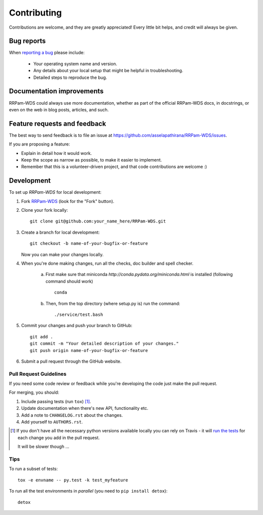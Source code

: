 ============
Contributing
============

Contributions are welcome, and they are greatly appreciated! Every
little bit helps, and credit will always be given.

Bug reports
===========

When `reporting a bug <https://github.com/asselapathirana/RRPam-WDS/issues>`_ please include:

    * Your operating system name and version.
    * Any details about your local setup that might be helpful in troubleshooting.
    * Detailed steps to reproduce the bug.

Documentation improvements
==========================

RRPam-WDS could always use more documentation, whether as part of the
official RRPam-WDS docs, in docstrings, or even on the web in blog posts,
articles, and such.

Feature requests and feedback
=============================

The best way to send feedback is to file an issue at https://github.com/asselapathirana/RRPam-WDS/issues.

If you are proposing a feature:

* Explain in detail how it would work.
* Keep the scope as narrow as possible, to make it easier to implement.
* Remember that this is a volunteer-driven project, and that code contributions are welcome :)

Development
===========

To set up `RRPam-WDS` for local development:

1. Fork `RRPam-WDS <https://github.com/asselapathirana/RRPam-WDS>`_
   (look for the "Fork" button).
2. Clone your fork locally::

    git clone git@github.com:your_name_here/RRPam-WDS.git

3. Create a branch for local development::

    git checkout -b name-of-your-bugfix-or-feature

   Now you can make your changes locally.

4. When you're done making changes, run all the checks, doc builder and spell checker. 

	(a) First make sure that miniconda `http://conda.pydata.org/miniconda.html` is installed (following command should work) ::

             conda

	(b) Then, from the top directory (where setup.py is)  run the command::

            ./service/test.bash           


5. Commit your changes and push your branch to GitHub::

    git add .
    git commit -m "Your detailed description of your changes."
    git push origin name-of-your-bugfix-or-feature

6. Submit a pull request through the GitHub website.

Pull Request Guidelines
-----------------------

If you need some code review or feedback while you're developing the code just make the pull request.

For merging, you should:

1. Include passing tests (run ``tox``) [1]_.
2. Update documentation when there's new API, functionality etc.
3. Add a note to ``CHANGELOG.rst`` about the changes.
4. Add yourself to ``AUTHORS.rst``.

.. [1] If you don't have all the necessary python versions available locally you can rely on Travis - it will
       `run the tests <https://travis-ci.org/asselapathirana/RRPam-WDS/pull_requests>`_ for each change you add in the pull request.

       It will be slower though ...

Tips
----

To run a subset of tests::

    tox -e envname -- py.test -k test_myfeature

To run all the test environments in *parallel* (you need to ``pip install detox``)::

    detox
